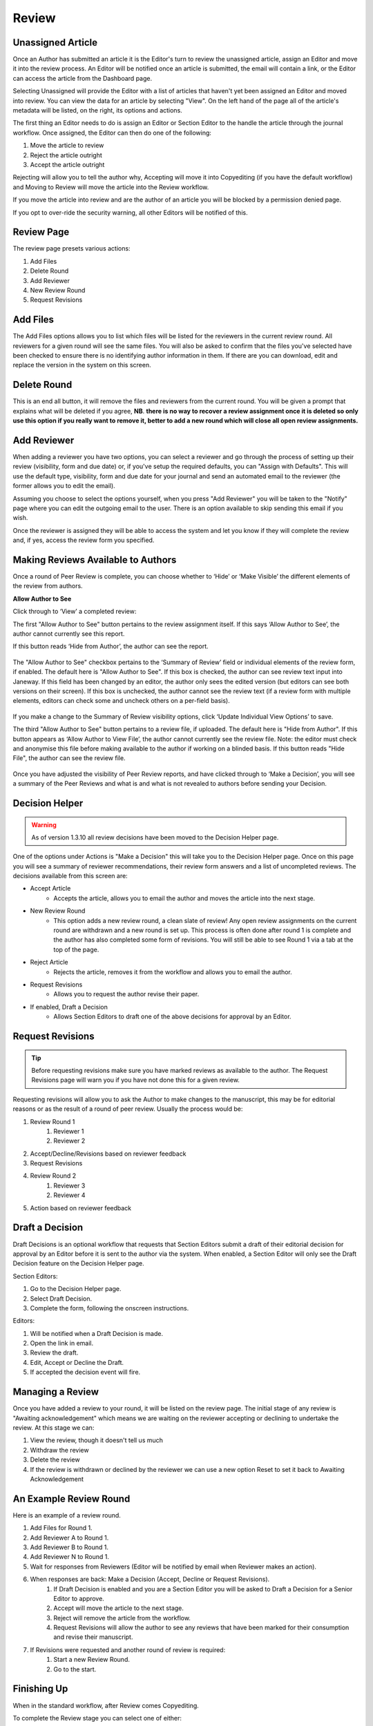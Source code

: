 Review
====================

Unassigned Article
------------------

Once an Author has submitted an article it is the Editor's turn to review the unassigned article, assign an Editor and move it into the review process. An Editor will be notified once an article is submitted, the email will contain a link, or the Editor can access the article from the Dashboard page.

Selecting Unassigned will provide the Editor with a list of articles that haven't yet been assigned an Editor and moved into review. You can view the data for an article by selecting "View". On the left hand of the page all of the article's metadata will be listed, on the right, its options and actions.

The first thing an Editor needs to do is assign an Editor or Section Editor to the handle the article through the journal workflow. Once assigned, the Editor can then do one of the following:

1. Move the article to review
2. Reject the article outright
3. Accept the article outright

Rejecting will allow you to tell the author why, Accepting will move it into Copyediting (if you have the default workflow) and Moving to Review will move the article into the Review workflow.

If you move the article into review and are the author of an article you will be blocked by a permission denied page.

If you opt to over-ride the security warning, all other Editors will be notified of this.


.. figure:: ../nstatic/unassigned.gif
   :alt: Setting a projected issue and assigning an editor.
   :class: with-border


Review Page
-----------

The review page presets various actions:

1. Add Files
2. Delete Round
3. Add Reviewer
4. New Review Round
5. Request Revisions

.. figure:: ../nstatic/review_main_screen.png

Add Files
---------------

The Add Files options allows you to list which files will be listed for the reviewers in the current review round. All reviewers for a given round will see the same files. You will also be asked to confirm that the files you've selected have been checked to ensure there is no identifying author information in them. If there are you can download, edit and replace the version in the system on this screen.

.. figure:: ../nstatic/review_add_files.gif

Delete Round
------------------

This is an end all button, it will remove the files and reviewers from the current round. You will be given a prompt that explains what will be deleted if you agree, **NB**. **there is no way to recover a review assignment once it is deleted so only use this option if you really want to remove it, better to add a new round which will close all open review assignments.**

Add Reviewer
------------------

When adding a reviewer you have two options, you can select a reviewer and go through the process of setting up their review \(visibility, form and due date\) or, if you've setup the required defaults, you can "Assign with Defaults". This will use the default type, visibility, form and due date for your journal and send an automated email to the reviewer \(the former allows you to edit the email\).

Assuming you choose to select the options yourself, when you press "Add Reviewer" you will be taken to the "Notify" page where you can edit the outgoing email to the user. There is an option available to skip sending this email if you wish.

Once the reviewer is assigned they will be able to access the system and let you know if they will complete the review and, if yes, access the review form you specified.

.. figure:: ../nstatic/review_add_reviewer.gif


Making Reviews Available to Authors
-----------------------------------
Once a round of Peer Review is complete, you can choose whether to ‘Hide’ or ‘Make Visible’ the different elements of the review from authors.

**Allow Author to See**

Click through to ‘View’ a completed review: 

The first "Allow Author to See" button pertains to the review assignment itself. If this says ‘Allow Author to See’, the author cannot currently see this report.

If this button reads ‘Hide from Author’, the author can see the report.

.. figure:: ../nstatic/review_visibility_1.png

The "Allow Author to See" checkbox pertains to the ‘Summary of Review’ field or individual elements of the review form, if enabled. The default here is "Allow Author to See". If this box is checked, the author can see review text input into Janeway. If this field has been changed by an editor, the author only sees the edited version (but editors can see both versions on their screen). If this box is unchecked, the author cannot see the review text (if a review form with multiple elements, editors can check some and uncheck others on a per-field basis).

.. figure:: ../nstatic/review_visibility_2.png

If you make a change to the Summary of Review visibility options, click ‘Update Individual View Options’ to save.  

The third "Allow Author to See" button pertains to a review file, if uploaded. The default here is "Hide from Author". If this button appears as ‘Allow Author to View File’, the author cannot currently see the review file. Note: the editor must check and anonymise this file before making available to the author if working on a blinded basis. If this button reads "Hide File", the author can see the review file.

.. figure:: ../nstatic/review_visibility_3.png

Once you have adjusted the visibility of Peer Review reports, and have clicked through to ‘Make a Decision’, you will see a summary of the Peer Reviews and what is and what is not revealed to authors before sending your Decision.

.. figure:: ../nstatic/review_visibility_4.png



Decision Helper
-----------------
.. warning::
    As of version 1.3.10 all review decisions have been moved to the Decision Helper page.

One of the options under Actions is "Make a Decision" this will take you to the Decision Helper page. Once on this page you will see a summary of reviewer recommendations, their review form answers and a list of uncompleted reviews. The decisions available from this screen are:

- Accept Article
    - Accepts the article, allows you to email the author and moves the article into the next stage.
- New Review Round
    - This option adds a new review round, a clean slate of review! Any open review assignments on the current round are withdrawn and a new round is set up. This process is often done after round 1 is complete and the author has also completed some form of revisions. You will still be able to see Round 1 via a tab at the top of the page.
- Reject Article
    - Rejects the article, removes it from the workflow and allows you to email the author.
- Request Revisions
    - Allows you to request the author revise their paper.
- If enabled, Draft a Decision
    - Allows Section Editors to draft one of the above decisions for approval by an Editor.


.. figure:: ../nstatic/review_decision_helper.gif

Request Revisions
-----------------

.. tip::
    Before requesting revisions make sure you have marked reviews as available to the author. The Request Revisions page will warn you if you have not done this for a given review.

Requesting revisions will allow you to ask the Author to make changes to the manuscript, this may be for editorial reasons or as the result of a round of peer review. Usually the process would be:

1. Review Round 1
    1. Reviewer 1
    2. Reviewer 2
2. Accept/Decline/Revisions based on reviewer feedback
3. Request Revisions
4. Review Round 2
    1. Reviewer 3
    2. Reviewer 4
5. Action based on reviewer feedback


Draft a Decision
----------------
Draft Decisions is an optional workflow that requests that Section Editors submit a draft of their editorial decision for approval by an Editor before it is sent to the author via the system. When enabled, a Section Editor will only see the Draft Decision feature on the Decision Helper page.

Section Editors:

1. Go to the Decision Helper page.
2. Select Draft Decision.
3. Complete the form, following the onscreen instructions.

Editors:

1. Will be notified when a Draft Decision is made.
2. Open the link in email.
3. Review the draft.
4. Edit, Accept or Decline the Draft.
5. If accepted the decision event will fire.

.. figure:: ../nstatic/review_draft_a_decision.gif

Managing a Review
-----------------

Once you have added a review to your round, it will be listed on the review page. The initial stage of any review is "Awaiting acknowledgement" which means we are waiting on the reviewer accepting or declining to undertake the review. At this stage we can:

1. View the review, though it doesn't tell us much
2. Withdraw the review
3. Delete the review
4. If the review is withdrawn or declined by the reviewer we can use a new option Reset to set it back to Awaiting Acknowledgement


An Example Review Round
-----------------------
Here is an example of a review round.

1. Add Files for Round 1.
2. Add Reviewer A to Round 1.
3. Add Reviewer B to Round 1.
4. Add Reviewer N to Round 1.
5. Wait for responses from Reviewers (Editor will be notified by email when Reviewer makes an action).
6. When responses are back: Make a Decision (Accept, Decline or Request Revisions).
    1. If Draft Decision is enabled and you are a Section Editor you will be asked to Draft a Decision for a Senior Editor to approve.
    2. Accept will move the article to the next stage.
    3. Reject will remove the article from the workflow.
    4. Request Revisions will allow the author to see any reviews that have been marked for their consumption and revise their manuscript.
7. If Revisions were requested and another round of review is required:
    1. Start a new Review Round.
    2. Go to the start.

Finishing Up
------------
When in the standard workflow, after Review comes Copyediting.

To complete the Review stage you can select one of either:

1. Accept Article, moves the article into the next stage.
2. Decline Article, removes the paper from the workflow.
